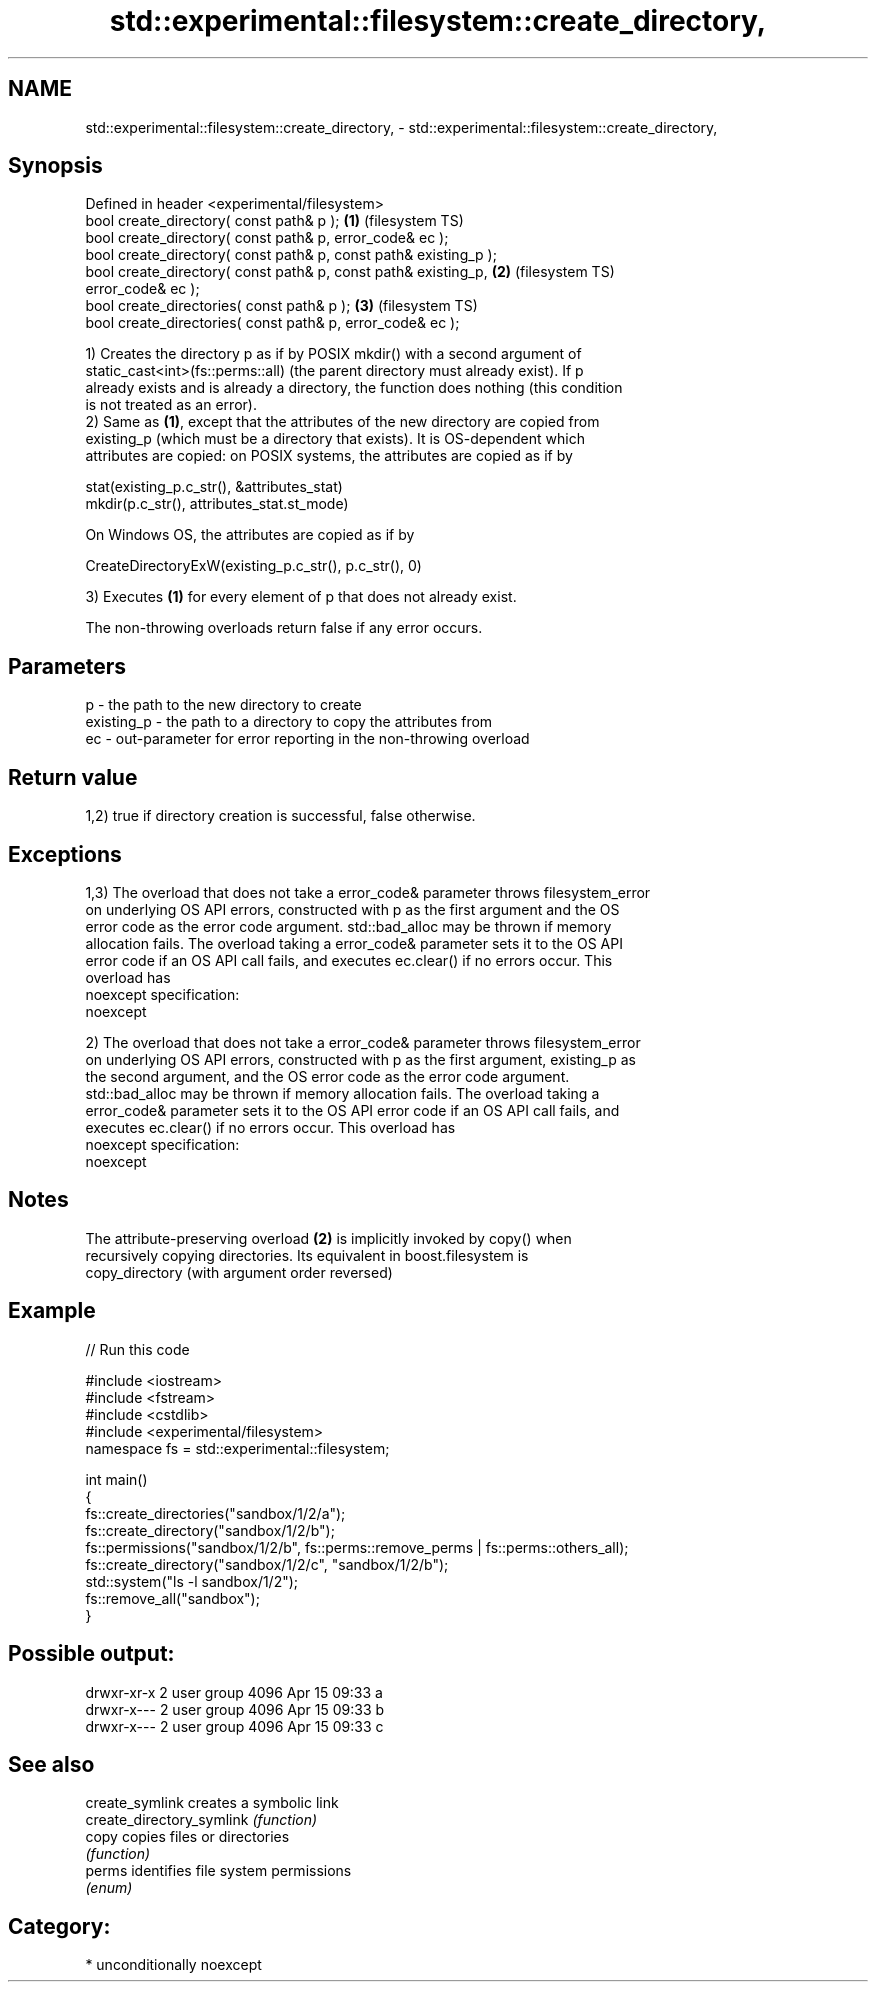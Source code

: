.TH std::experimental::filesystem::create_directory, 3 "2017.04.02" "http://cppreference.com" "C++ Standard Libary"
.SH NAME
std::experimental::filesystem::create_directory, \- std::experimental::filesystem::create_directory,

.SH Synopsis

   Defined in header <experimental/filesystem>
   bool create_directory( const path& p );                          \fB(1)\fP (filesystem TS)
   bool create_directory( const path& p, error_code& ec );
   bool create_directory( const path& p, const path& existing_p );
   bool create_directory( const path& p, const path& existing_p,    \fB(2)\fP (filesystem TS)
   error_code& ec );
   bool create_directories( const path& p );                        \fB(3)\fP (filesystem TS)
   bool create_directories( const path& p, error_code& ec );

   1) Creates the directory p as if by POSIX mkdir() with a second argument of
   static_cast<int>(fs::perms::all) (the parent directory must already exist). If p
   already exists and is already a directory, the function does nothing (this condition
   is not treated as an error).
   2) Same as \fB(1)\fP, except that the attributes of the new directory are copied from
   existing_p (which must be a directory that exists). It is OS-dependent which
   attributes are copied: on POSIX systems, the attributes are copied as if by

 stat(existing_p.c_str(), &attributes_stat)
 mkdir(p.c_str(), attributes_stat.st_mode)

   On Windows OS, the attributes are copied as if by

 CreateDirectoryExW(existing_p.c_str(), p.c_str(), 0)

   3) Executes \fB(1)\fP for every element of p that does not already exist.

   The non-throwing overloads return false if any error occurs.

.SH Parameters

   p          - the path to the new directory to create
   existing_p - the path to a directory to copy the attributes from
   ec         - out-parameter for error reporting in the non-throwing overload

.SH Return value

   1,2) true if directory creation is successful, false otherwise.

.SH Exceptions

   1,3) The overload that does not take a error_code& parameter throws filesystem_error
   on underlying OS API errors, constructed with p as the first argument and the OS
   error code as the error code argument. std::bad_alloc may be thrown if memory
   allocation fails. The overload taking a error_code& parameter sets it to the OS API
   error code if an OS API call fails, and executes ec.clear() if no errors occur. This
   overload has
   noexcept specification:  
   noexcept
     
   2) The overload that does not take a error_code& parameter throws filesystem_error
   on underlying OS API errors, constructed with p as the first argument, existing_p as
   the second argument, and the OS error code as the error code argument.
   std::bad_alloc may be thrown if memory allocation fails. The overload taking a
   error_code& parameter sets it to the OS API error code if an OS API call fails, and
   executes ec.clear() if no errors occur. This overload has
   noexcept specification:  
   noexcept
     

.SH Notes

   The attribute-preserving overload \fB(2)\fP is implicitly invoked by copy() when
   recursively copying directories. Its equivalent in boost.filesystem is
   copy_directory (with argument order reversed)

.SH Example

   
// Run this code

 #include <iostream>
 #include <fstream>
 #include <cstdlib>
 #include <experimental/filesystem>
 namespace fs = std::experimental::filesystem;
  
 int main()
 {
     fs::create_directories("sandbox/1/2/a");
     fs::create_directory("sandbox/1/2/b");
     fs::permissions("sandbox/1/2/b", fs::perms::remove_perms | fs::perms::others_all);
     fs::create_directory("sandbox/1/2/c", "sandbox/1/2/b");
     std::system("ls -l sandbox/1/2");
     fs::remove_all("sandbox");
 }

.SH Possible output:

 drwxr-xr-x 2 user group 4096 Apr 15 09:33 a
 drwxr-x--- 2 user group 4096 Apr 15 09:33 b
 drwxr-x--- 2 user group 4096 Apr 15 09:33 c

.SH See also

   create_symlink           creates a symbolic link
   create_directory_symlink \fI(function)\fP 
   copy                     copies files or directories
                            \fI(function)\fP 
   perms                    identifies file system permissions
                            \fI(enum)\fP 

.SH Category:

     * unconditionally noexcept
